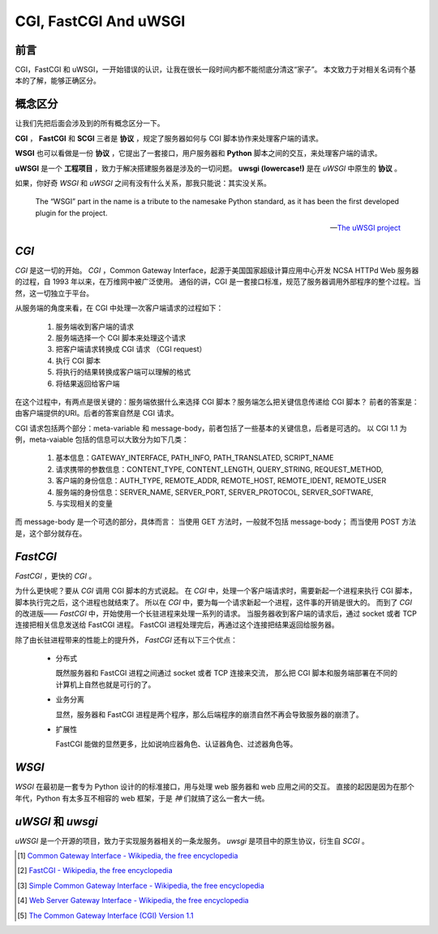CGI, FastCGI And uWSGI
======================

.. author:: default
.. categories:: 技术, 总结
.. tags:: Common Gateway Interface
.. comments::


前言
----

CGI，FastCGI 和 uWSGI，一开始错误的认识，让我在很长一段时间内都不能彻底分清这“家子”。
本文致力于对相关名词有个基本的了解，能够正确区分。


概念区分
--------

让我们先把后面会涉及到的所有概念区分一下。

**CGI** ， **FastCGI** 和 **SCGI** 三者是 **协议** ，规定了服务器如何与 CGI 脚本协作来处理客户端的请求。

**WSGI** 也可以看做是一份 **协议** ，它提出了一套接口，用户服务器和 **Python** 脚本之间的交互，来处理客户端的请求。

**uWSGI** 是一个 **工程项目** ，致力于解决搭建服务器是涉及的一切问题。 **uwsgi (lowercase!)** 是在 `uWSGI` 中原生的 **协议** 。

如果，你好奇 `WSGI` 和 `uWSGI` 之间有没有什么关系，那我只能说：其实没关系。

    The “WSGI” part in the name is a tribute to the namesake Python standard, as it has been the first developed plugin for the project.
    
    -- `The uWSGI project <https://uwsgi-docs.readthedocs.org/en/latest/index.html>`_

`CGI`
-----

`CGI` 是这一切的开始。
`CGI` ，Common Gateway Interface，起源于美国国家超级计算应用中心开发 NCSA HTTPd Web 服务器的过程，自 1993 年以来，在万维网中被广泛使用。
通俗的讲，CGI 是一套接口标准，规范了服务器调用外部程序的整个过程。当然，这一切独立于平台。

从服务端的角度来看，在 CGI 中处理一次客户端请求的过程如下：

    1. 服务端收到客户端的请求
    #. 服务端选择一个 CGI 脚本来处理这个请求
    #. 把客户端请求转换成 CGI 请求 （CGI request）
    #. 执行 CGI 脚本
    #. 将执行的结果转换成客户端可以理解的格式
    #. 将结果返回给客户端

在这个过程中，有两点是很关键的：服务端依据什么来选择 CGI 脚本？服务端怎么把关键信息传递给 CGI 脚本？
前者的答案是：由客户端提供的URI。后者的答案自然是 CGI 请求。

CGI 请求包括两个部分：meta-variable 和 message-body，前者包括了一些基本的关键信息，后者是可选的。
以 CGI 1.1 为例，meta-vaiable 包括的信息可以大致分为如下几类：

    1. 基本信息：GATEWAY_INTERFACE, PATH_INFO, PATH_TRANSLATED, SCRIPT_NAME

    #. 请求携带的参数信息：CONTENT_TYPE, CONTENT_LENGTH, QUERY_STRING, REQUEST_METHOD,
    #. 客户端的身份信息：AUTH_TYPE, REMOTE_ADDR, REMOTE_HOST, REMOTE_IDENT, REMOTE_USER
    #. 服务端的身份信息：SERVER_NAME, SERVER_PORT, SERVER_PROTOCOL, SERVER_SOFTWARE,
    #. 与实现相关的变量

而 message-body 是一个可选的部分，具体而言：
当使用 GET 方法时，一般就不包括 message-body；
而当使用 POST 方法是，这个部分就存在。


`FastCGI`
---------

`FastCGI` ，更快的 `CGI` 。

为什么更快呢？要从 `CGI` 调用 CGI 脚本的方式说起。
在 `CGI` 中，处理一个客户端请求时，需要新起一个进程来执行 CGI 脚本，脚本执行完之后，这个进程也就结束了。
所以在 `CGI` 中，要为每一个请求新起一个进程，这件事的开销是很大的。
而到了 `CGI` 的改进版—— `FastCGI` 中，开始使用一个长驻进程来处理一系列的请求。
当服务器收到客户端的请求后，通过 socket 或者 TCP 连接把相关信息发送给 FastCGI 进程。
FastCGI 进程处理完后，再通过这个连接把结果返回给服务器。

除了由长驻进程带来的性能上的提升外， `FastCGI` 还有以下三个优点：

    - 分布式

      既然服务器和 FastCGI 进程之间通过 socket 或者 TCP 连接来交流，
      那么把 CGI 脚本和服务端部署在不同的计算机上自然也就是可行的了。

    - 业务分离

      显然，服务器和 FastCGI 进程是两个程序，那么后端程序的崩溃自然不再会导致服务器的崩溃了。

    - 扩展性

      FastCGI 能做的显然更多，比如说响应器角色、认证器角色、过滤器角色等。


`WSGI`
------

`WSGI` 在最初是一套专为 Python 设计的的标准接口，用与处理 web 服务器和 web 应用之间的交互。
直接的起因是因为在那个年代，Python 有太多互不相容的 web 框架，于是 `神` 们就搞了这么一套大一统。


`uWSGI` 和 `uwsgi`
------------------

`uWSGI` 是一个开源的项目，致力于实现服务器相关的一条龙服务。
`uwsgi` 是项目中的原生协议，衍生自 `SCGI` 。


.. [#] `Common Gateway Interface - Wikipedia, the free encyclopedia <https://en.wikipedia.org/wiki/Common_Gateway_Interface>`_
.. [#] `FastCGI - Wikipedia, the free encyclopedia <https://en.wikipedia.org/wiki/FastCGI>`_
.. [#] `Simple Common Gateway Interface - Wikipedia, the free encyclopedia <https://en.wikipedia.org/wiki/Simple_Common_Gateway_Interface>`_
.. [#] `Web Server Gateway Interface - Wikipedia, the free encyclopedia <https://en.wikipedia.org/wiki/Web_Server_Gateway_Interface>`_
.. [#] `The Common Gateway Interface (CGI) Version 1.1 <https://tools.ietf.org/html/rfc3875>`_
